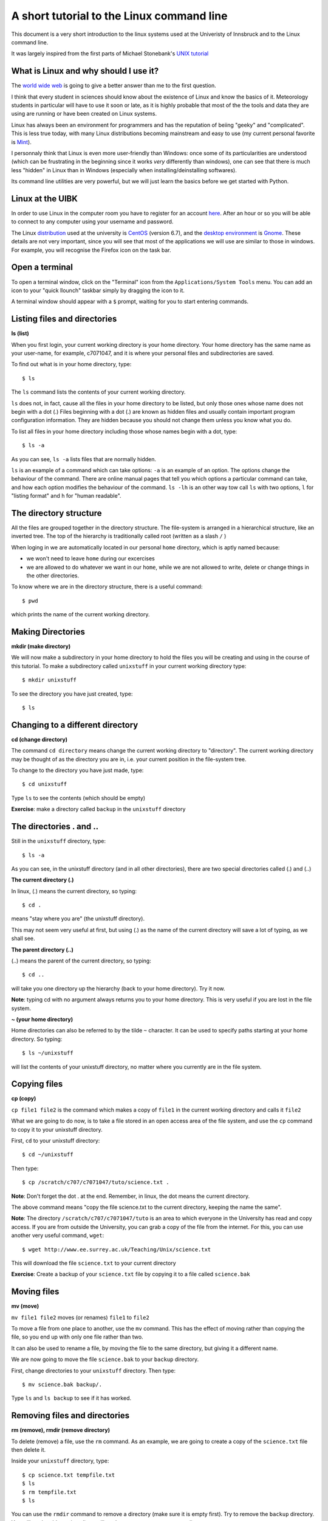 .. -*- rst -*- -*- restructuredtext -*-
.. This file should be written using restructured text conventions

==========================================
A short tutorial to the Linux command line
==========================================

This document is a very short introduction to the linux systems used at the Univeristy of Innsbruck and to the Linux command line. 

It was largely inspired from the first parts of Michael Stonebank's `UNIX tutorial <http://www.ee.surrey.ac.uk/Teaching/Unix/index.html>`_

What is Linux and why should I use it?
--------------------------------------

The `world wide web <http://lmgtfy.com/?q=What+is+Linux%3F>`_ is going to give a better answer than me to the first question.

I think that every student in sciences should know about the existence of Linux and know the basics of it. Meteorology students in particular will have to use it soon or late, as it is highly probable that most of the the tools and data they are using are running or have been created on Linux systems.

Linux has always been an environment for programmers and has the reputation of beiing "geeky" and "complicated". This is less true today, with many Linux distributions becoming mainstream and easy to use (my current personal favorite is `Mint <http://linuxmint.com/>`_).  

I personnaly think that Linux is even more user-friendly than Windows: once some of its particularities are understood (which can be frustrating in the beginning since it works *very* differently than windows), one can see that there is much less "hidden" in Linux than in Windows (especially when installing/deinstalling softwares).

Its command line utilities are very powerful, but we will just learn the basics before we get started with Python.

Linux at the UIBK
-----------------

In order to use Linux in the computer room you have to register for an account `here <http://orawww.uibk.ac.at/public_prod/owa/uvw$web$10.p001>`_. After an hour or so you will be able to connect to any computer using your username and password. 

The Linux `distribution <https://en.wikipedia.org/wiki/Linux_distribution>`_ used at the university is `CentOS <https://www.centos.org/>`_ (version 6.7), and the `desktop environment <https://en.wikipedia.org/wiki/Desktop_environment>`_ is `Gnome <https://en.wikipedia.org/wiki/GNOME>`_. These details are not very important, since you will see that most of the applications we will use are similar to those in windows. For example, you will recognise the Firefox icon on the task bar.

Open a terminal
---------------

To open a terminal window, click on the "Terminal" icon from the ``Applications/System Tools`` menu. You can add an icon to your "quick llounch" taskbar simply by dragging the icon to it.

A terminal window should appear with a ``$`` prompt, waiting for you to start entering commands.

Listing files and directories
-----------------------------

**ls (list)**

When you first login, your current working directory is your home directory. Your home directory has the same name as your user-name, for example, c7071047, and it is where your personal files and subdirectories are saved.

To find out what is in your home directory, type::

  $ ls

The ``ls`` command lists the contents of your current working directory.

``ls`` does not, in fact, cause all the files in your home directory to be listed, but only those ones whose name does not begin with a dot (.) Files beginning with a dot (.) are known as hidden files and usually contain important program configuration information. They are hidden because you should not change them unless you know what you do.

To list all files in your home directory including those whose names begin with a dot, type::

  $ ls -a

As you can see, ``ls -a`` lists files that are normally hidden. 

``ls`` is an example of a command which can take options: ``-a`` is an example of an option. The options change the behaviour of the command. There are online manual pages that tell you which options a particular command can take, and how each option modifies the behaviour of the command. ``ls -lh`` is an other way tow call ``ls`` with two options, ``l`` for "listing format" and ``h`` for "human readable".


The directory structure
-----------------------

All the files are grouped together in the directory structure. The file-system is arranged in a hierarchical structure, like an inverted tree. The top of the hierarchy is traditionally called root (written as a slash ``/`` )

.. image:: http://www.ee.surrey.ac.uk/Teaching/Unix/media/unix-tree.png

When loging in we are automatically located in our personal ``home`` directory, which is aptly named because:

- we won't need to leave ``home`` during our excercises
- we are allowed to do whatever we want in our ``home``, while we are not allowed to write, delete or change things in the other directories.

To know where we are in the directory structure, there is a useful command::

  $ pwd
  
which prints the name of the current working directory.

Making Directories 
------------------

**mkdir (make directory)**

We will now make a subdirectory in your home directory to hold the files you will be creating and using in the course of this tutorial. To make a subdirectory called ``unixstuff`` in your current working directory type::

  $ mkdir unixstuff 

To see the directory you have just created, type::

  $ ls
  
Changing to a different directory
---------------------------------

**cd (change directory)**

The command ``cd directory`` means change the current working directory to "directory". The current working directory may be thought of as the directory you are in, i.e. your current position in the file-system tree.

To change to the directory you have just made, type::

  $ cd unixstuff

Type ``ls`` to see the contents (which should be empty)

**Exercise**: make a directory called ``backup`` in the ``unixstuff`` directory


The directories . and ..
------------------------

Still in the ``unixstuff`` directory, type::

  $ ls -a

As you can see, in the unixstuff directory (and in all other directories), there are two special directories called (.) and (..)

**The current directory (.)**

In linux, (.) means the current directory, so typing::

  $ cd .

means "stay where you are" (the unixstuff directory).

This may not seem very useful at first, but using (.) as the name of the current directory will save a lot of typing, as we shall see.

**The parent directory (..)**

(..) means the parent of the current directory, so typing::

  $ cd ..

will take you one directory up the hierarchy (back to your home directory). Try it now.

**Note**: typing cd with no argument always returns you to your home directory. This is very useful if you are lost in the file system.

**~ (your home directory)**

Home directories can also be referred to by the tilde ``~`` character. It can be used to specify paths starting at your home directory. So typing::

  $ ls ~/unixstuff

will list the contents of your unixstuff directory, no matter where you currently are in the file system.

Copying files
-------------

**cp (copy)**

``cp file1 file2`` is the command which makes a copy of ``file1`` in the current working directory and calls it ``file2``

What we are going to do now, is to take a file stored in an open access area of the file system, and use the ``cp`` command to copy it to your unixstuff directory.

First, ``cd`` to your unixstuff directory::

  $ cd ~/unixstuff

Then type::

  $ cp /scratch/c707/c7071047/tuto/science.txt .

**Note**: Don't forget the dot . at the end. Remember, in linux, the dot means the current directory.

The above command means "copy the file science.txt to the current directory, keeping the name the same".

**Note**: The directory ``/scratch/c707/c7071047/tuto`` is an area to which everyone in the University has read and copy access. If you are from outside the University, you can grab a copy of the file from the internet. For this, you can use another very useful command, ``wget``::

  $ wget http://www.ee.surrey.ac.uk/Teaching/Unix/science.txt
  
This will download the file ``science.txt`` to your current directory

**Exercise**: Create a backup of your ``science.txt`` file by copying it to a file called ``science.bak``

Moving files
------------

**mv (move)**

``mv file1 file2`` moves (or renames) ``file1`` to ``file2``

To move a file from one place to another, use the ``mv`` command. This has the effect of moving rather than copying the file, so you end up with only one file rather than two.

It can also be used to rename a file, by moving the file to the same directory, but giving it a different name.

We are now going to move the file ``science.bak`` to your ``backup`` directory.

First, change directories to your ``unixstuff`` directory. Then type::

  $ mv science.bak backup/.

Type ``ls`` and ``ls backup`` to see if it has worked.

Removing files and directories
------------------------------

**rm (remove), rmdir (remove directory)**

To delete (remove) a file, use the ``rm`` command. As an example, we are going to create a copy of the ``science.txt`` file then delete it.

Inside your ``unixstuff`` directory, type::

  $ cp science.txt tempfile.txt 
  $ ls
  $ rm tempfile.txt
  $ ls

You can use the ``rmdir`` command to remove a directory (make sure it is empty first). Try to remove the ``backup`` directory. You will not be able to since linux will not let you remove a non-empty directory.

Displaying the contents of a file on the screen
-----------------------------------------------

**clear (clear screen)**

Before you start the next section, you may like to clear the terminal window of the previous commands so the output of the following commands can be clearly understood.

At the prompt, type::

  $ clear

This will clear all text and leave you with the ``$`` prompt at the top of the window.

 
**cat (concatenate)**

The command ``cat`` can be used to display the contents of a file on the screen. Type::

  $ cat science.txt

As you can see, the file is longer than than the size of the window. You can scroll back but this is not very useful.


**less**

The command ``less`` writes the contents of a file onto the screen a page at a time. Type::

  $ less science.txt

Press the ``[space-bar]`` if you want to see another page, and type ``[q]`` if you want to quit reading. As you can see, ``less`` is used in preference to ``cat`` for long files.

 
**head**

The ``head`` command writes the first ten lines of a file to the screen.

First clear the screen then type::
  
  $ head science.txt

Then type::

  $ head -5 science.txt

What difference did the ``-5`` do to the head command?

 
**tail**

The tail command writes the last ten lines of a file to the screen.

Clear the screen and type::

  $ tail science.txt

**Exercise**: How can you view the last 15 lines of the file?

Searching the contents of a file
--------------------------------

**Simple searching using ``less``**

Using ``less``, you can search though a text file for a keyword (pattern). For example, to search through ``science.txt`` for the word "science", type:

  $ less science.txt

then, still in ``less``, type a forward slash ``[/]`` followed by the word to search::

  /science

And tape ``[enter]``. Type ``[n]`` to search for the next occurrence of the word.

 
**grep**

``grep`` is one of many standard linux utilities. It searches files for specified words or patterns. First clear the screen, then type::

  $ grep science science.txt

As you can see, ``grep`` has printed out each line containg the word science.

Or has it ????

Try typing::

  $ grep Science science.txt

The ``grep`` command is case sensitive; it distinguishes between Science and science.

To ignore upper/lower case distinctions, use the ``-i`` option, i.e. type::

  $ grep -i science science.txt

To search for a phrase or pattern, you must enclose it in single quotes (the apostrophe symbol). For example to search for spinning top, type::

  $ grep -i 'spinning top' science.txt

Some of the other options of ``grep`` are:
- ``-v`` display those lines that do NOT match
- ``-n`` precede each matching line with the line number
- ``-c`` print only the total count of matched lines

Try some of them and see the different results. Don't forget, you can use more than one option at a time. For example, the number of lines without the words science or Science is::

  $ grep -ivc science science.txt

Edit a file to install python
-----------------------------

There are some *very* powerful text editor systems in the linux command line, but they can be scary at the first sight. Therefore, we will use a normal (graphical) text editor to do the last and most important part of the tutoral: "install" the  python packages on your system.

We will edit a file called ``.bashrc`` in your ``$home`` directory. As you can see, this file starts with a dot (``.``), meaning that this is a system file. So don't mess with it! Open the file in the standard editor by typing::

  $ gedit ~/.bashrc
  
``gedit`` is the name of the editor program (like Window's "Notepad"). At the end of this file, add the following two lines::

  # added for the physics of climate course:
  export PATH="/scratch/c707/c7071047/miniconda3/bin:$PATH"
  
**Note**: if you have installed miniconda/anaconda before, you will see very similar lines in your ``.bashrc`` file. You should replace these lines with the new ones.

Save the file (``[ctrl+s]`` or click on "Save") and close the editor. See if everything worked fine by typing::

  $ less ~/.bashrc
  
What did we just do? This is a bit complicated but in simple words, we just told linux to look into that folder and look for programs in it. If linux finds a program, it will add it to its "list of programs". For this change to take effect, you should close the terminal window and open a new one. In this new terminal, type::

  $ python

If everything worked fine, you should see the following::

  Python 3.4.3 |Continuum Analytics, Inc.| (default, Oct 19 2015, 21:52:17) 
  [GCC 4.4.7 20120313 (Red Hat 4.4.7-1)] on linux
  Type "help", "copyright", "credits" or "license" for more information.
  >>> 

**If you don't see this, let me know!**

Type ``[ctrl+d]`` to quit the python prompt.


About
-----

:Aknowledgements:
    - Largely inspired from Michael Stonebank's `UNIX tutorial <http://www.ee.surrey.ac.uk/Teaching/Unix/index.html>`_

:Author:
    - Fabien Maussion - fabien.maussion@uibk.ac.at


